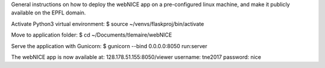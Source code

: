 General instructions on how to deploy the webNICE app on a pre-configured linux machine, and make it publicly available on the EPFL domain.

Activate Python3 virtual environment:
$ source ~/venvs/flaskproj/bin/activate

Move to application folder:
$ cd ~/Documents/tlemaire/webNICE

Serve the application with Gunicorn:
$ gunicorn --bind 0.0.0.0:8050 run:server

The webNICE app is now available at:
128.178.51.155:8050/viewer
username: tne2017
password: nice